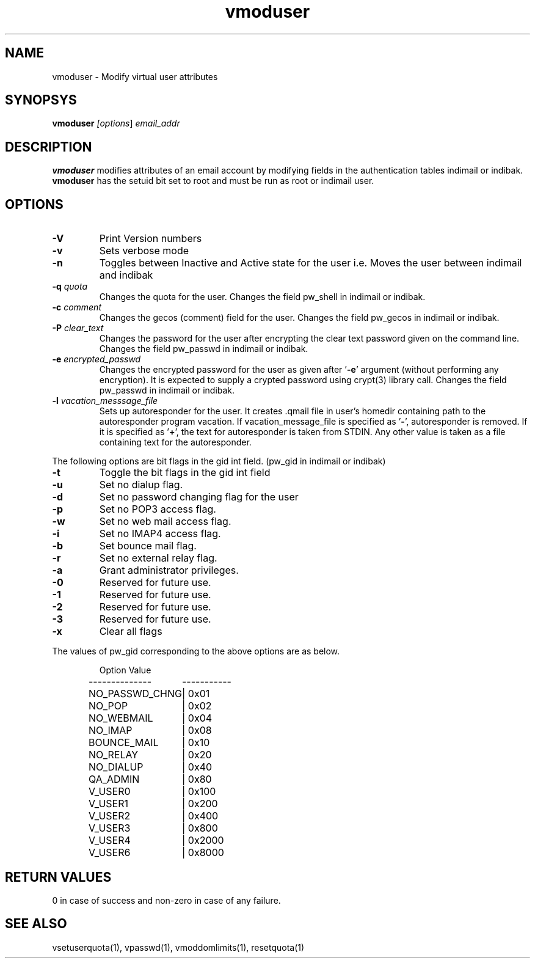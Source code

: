 .LL 8i
.TH vmoduser 1
.SH NAME
vmoduser \- Modify virtual user attributes

.SH SYNOPSYS
\fBvmoduser\fI [\fIoptions\fR] \fIemail_addr\fR

.SH DESCRIPTION
.PP
.B vmoduser
modifies attributes of an email account by modifying fields in the authentication tables
indimail or indibak. \fBvmoduser\fR has the setuid bit set to root and must be run as
root or indimail user.

.SH OPTIONS
.PP
.TP
\fB\-V\fR
Print Version numbers
.TP
\fB\-v\fR
Sets verbose mode
.TP
\fB\-n\fR
Toggles between Inactive and Active state for the user
i.e. Moves the user between indimail and indibak
.TP
\fB\-q\fR \fIquota\fR
Changes the quota for the user. Changes the field pw_shell in indimail or indibak.
.TP
\fB\-c\fR \fIcomment\fR
Changes the gecos (comment) field for the user. Changes the field pw_gecos in indimail or
indibak.
.TP
\fB\-P\fR \fIclear_text\fR
Changes the password for the user after encrypting the clear text password given on the
command line. Changes the field pw_passwd in indimail or indibak.
.TP
\fB\-e\fR \fIencrypted_passwd\fR
Changes the encrypted password for the user as given after '\fB\-e\fR' argument (without performing
any encryption). It is expected to supply a crypted password using crypt(3) library call.
Changes the field pw_passwd in indimail or indibak.
.TP
\fB\-l\fR \fIvacation_messsage_file\fR
Sets up autoresponder for the user. It creates .qmail file in user's homedir containing
path to the autoresponder program vacation. If vacation_message_file is specified
as '\fB-\fR', autoresponder is removed. If it is specified as '\fB+\fR', the text for autoresponder
is taken from STDIN. Any other value is taken as a file containing text for the autoresponder.
.PP
The following options are bit flags in the gid int field. (pw_gid in indimail or indibak)
.TP
\fB\-t\fR
Toggle the bit flags in the gid int field
.TP
\fB\-u\fR
Set no dialup flag.
.TP
\fB\-d\fR
Set no password changing flag for the user
.TP
\fB\-p\fR
Set no POP3 access flag.
.TP
\fB\-w\fR
Set no web mail access flag.
.TP
\fB\-i\fR
Set no IMAP4 access flag.
.TP
\fB\-b\fR
Set bounce mail flag.
.TP
\fB\-r\fR
Set no external relay flag.
.TP
\fB\-a\fR
Grant administrator privileges.
.TP
\fB\-0\fR
Reserved for future use.
.TP
\fB\-1\fR
Reserved for future use.
.TP
\fB\-2\fR
Reserved for future use.
.TP
\fB\-3\fR
Reserved for future use.
.TP
\fB\-x \fR
Clear all flags
.PP
The values of pw_gid corresponding to the above options are as below.

.RS
.nf
.ta 5c 10c
Option        	Value
--------------	-----------

NO_PASSWD_CHNG	| 0x01
NO_POP	| 0x02
NO_WEBMAIL	| 0x04
NO_IMAP	| 0x08
BOUNCE_MAIL	| 0x10
NO_RELAY	| 0x20
NO_DIALUP	| 0x40
QA_ADMIN	| 0x80
V_USER0	| 0x100
V_USER1	| 0x200
V_USER2	| 0x400
V_USER3	| 0x800
V_USER4	| 0x2000
V_USER6	| 0x8000
.fi
.RE

.SH RETURN VALUES
0 in case of success and non-zero in case of any failure.

.SH "SEE ALSO"
vsetuserquota(1), vpasswd(1), vmoddomlimits(1), resetquota(1)

